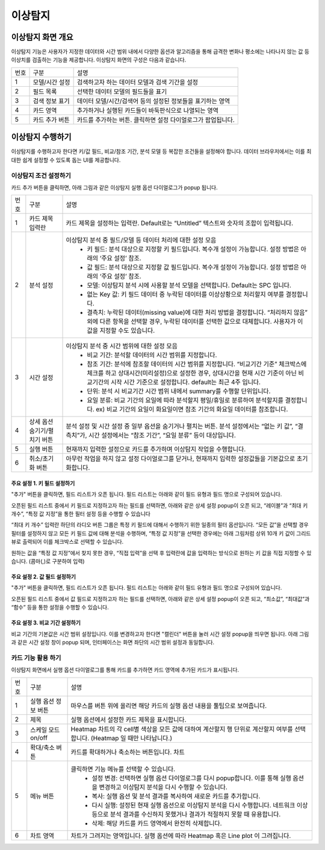 
_`이상탐지`
========================================



_`이상탐지 화면 개요`
----------------------------------------
이상탐지 기능은 사용자가 지정한 데이터와 시간 범위 내에서 다양한 옵션과 알고리즘을 통해 급격한 변화나 평소에는 나타나지 않는 값 등 이상치를 검출하는 기능을 제공합니다.
이상탐지 화면의 구성은 다음과 같습니다.

.. image:: ./images/ko/anomaly_main.png

========  ==================================  =====================================================================================================================================================================================
번호      구분                                설명
--------  ----------------------------------  -------------------------------------------------------------------------------------------------------------------------------------------------------------------------------------
1         모델/시간 설정                      검색하고자 하는 데이터 모델과 검색 기간을 설정
2         필드 목록                           선택한 데이터 모델의 필드들을 표기
3         검색 정보 표기                      데이터 모델/시간/검색어 등의 설정된 정보들을 표기하는 영역
4         카드 영역                           추가하거나 실행된 카드들이 바둑판식으로 나열되는 영역
5         카드 추가 버튼                      카드를 추가하는 버튼. 클릭하면 설정 다이얼로그가 팝업됩니다.
========  ==================================  =====================================================================================================================================================================================



_`이상탐지 수행하기`
----------------------------------------
이상탐지를 수행하고자 한다면 키/값 필드, 비교/참조 기간, 분석 모델 등 복잡한 조건들을 설정해야 합니다. 데이터 브라우저에서는 이를 최대한 쉽게 설정할 수 있도록 돕는 UI를 제공합니다.


_`이상탐지 조건 설정하기`
~~~~~~~~~~~~~~~~~~~~~~~~~~~~~~~~~~~~~~
카드 추가 버튼을 클릭하면, 아래 그림과 같은 이상탐지 실행 옵션 다이얼로그가 popup 됩니다.

.. image:: ./images/ko/anomaly_cond_dlg.png

========  ==================================  =====================================================================================================================================================================================
번호      구분                                설명
--------  ----------------------------------  -------------------------------------------------------------------------------------------------------------------------------------------------------------------------------------
1         카드 제목 입력란                    카드 제목을 설정하는 입력란. Default로는 “Untitled” 텍스트와 숫자의 조합이 입력됩니다.
2         분석 설정                           이상탐지 분석 중 필드/모델 등 데이터 처리에 대한 설정 모음
                                                - 키 필드: 분석 대상으로 지정할 키 필드입니다. 복수개 설정이 가능합니다. 설정 방법은 아래의 ‘주요 설정’ 참조.
                                                - 값 필드: 분석 대상으로 지정할 값 필드입니다. 복수개 설정이 가능합니다. 설정 방법은 아래의 ‘주요 설정’ 참조.
                                                - 모델: 이상탐지 분석 시에 사용할 분석 모델을 선택합니다. Default는 SPC 입니다.
                                                - 없는 Key 값: 키 필드 데이터 중 누락된 데이터를 이상상황으로 처리할지 여부를 결정합니다.
                                                - 결측치: 누락된 데이터(missing value)에 대한 처리 방법을 결정합니다. “처리하지 않음” 외에 다른 항목을 선택할 경우, 누락된 데이터를 선택한 값으로 대체합니다. 사용자가 이 값을 지정할 수도 있습니다.
3         시간 설정                           이상탐지 분석 중 시간 범위에 대한 설정 모음
                                                - 비교 기간: 분석할 데이터의 시간 범위를 지정합니다.
                                                - 참조 기간: 분석에 참조할 데이터의 시간 범위를 지정합니다. “비교기간 기준” 체크박스에 체크를 하고 상대시간(미리설정)으로 설정한 경우, 상대시간을 현재 시간 기준이 아닌 비교기간의 시작 시간 기준으로 설정합니다. default는 최근 4주 입니다.
                                                - 단위: 분석 시 비교기간 시간 범위 내에서 summary를 수행할 단위입니다.
                                                - 요일 분류: 비교 기간의 요일에 따라 분석할지 평일/휴일로 분류하여 분석할지를 결정합니다. ex) 비교 기간의 요일이 화요일이면 참조 기간의 화요일 데이터를 참조합니다.
4         상세 옵션 숨기기/펼치기 버튼        분석 설정 및 시간 설정 중 일부 옵션을 숨기거나 펼치는 버튼. 분석 설정에서는 “없는 키 값”, “결측치”가, 시간 설정에서는 “참조 기간”, “요일 분류” 등이 대상입니다.
5         실행 버튼                           현재까지 입력한 설정으로 카드를 추가하며 이상탐지 작업을 수행합니다.
6         취소/초기화 버튼                    아무런 작업을 하지 않고 설정 다이얼로그를 닫거나, 현재까지 입력한 설정값들을 기본값으로 초기화합니다.
========  ==================================  =====================================================================================================================================================================================


주요 설정 1. 키 필드 설정하기
````````````````````````````````````````````````````
"추가" 버튼을 클릭하면, 필드 리스트가 오픈 됩니다. 필드 리스트는 아래와 같이 필드 유형과 필드 명으로 구성되어 있습니다.

.. image:: ./images/ko/anomaly_set_field_01.png

오픈된 필드 리스트 중에서 키 필드로 지정하고자 하는 필드를 선택하면, 아래와 같은 상세 설정 popup이 오픈 되고, “레이블”과 “최대 키 개수”, “특정 값 지정”을 통한 필터 설정 등을 수행할 수 있습니다

.. image:: ./images/ko/anomaly_set_field_02.png

“최대 키 개수” 입력란 하단의 라디오 버튼 그룹은 특정 키 필드에 대해서 수행하기 위한 일종의 필터 옵션입니다. “모든 값”을 선택할 경우 필터를 설정하지 않고 모든 키 필드 값에 대해 분석을 수행하며, “특정 값 지정”을 선택한 경우에는 아래 그림처럼 상위 10개 키 값이 그리드 뷰로 출력되어 이를 체크박스로 선택할 수 있습니다.

.. image:: ./images/ko/anomaly_set_field_03.png

원하는 값을 “특정 값 지정”에서 찾지 못한 경우, “직접 입력”을 선택 후 입력란에 값을 입력하는 방식으로 원하는 키 값을 직접 지정할 수 있습니다. (콤마(,)로 구분하여 입력)

.. image:: ./images/ko/anomaly_set_field_04.png


주요 설정 2. 값 필드 설정하기
````````````````````````````````````````````````````
"추가"  버튼을 클릭하면, 필드 리스트가 오픈 됩니다. 필드 리스트는 아래와 같이 필드 유형과 필드 명으로 구성되어 있습니다.

.. image:: ./images/ko/anomaly_set_field_01.png

오픈된 필드 리스트 중에서 값 필드로 지정하고자 하는 필드를 선택하면, 아래와 같은 상세 설정 popup이 오픈 되고, “최소값”, “최대값”과 “함수” 등을 통한 설정을 수행할 수 있습니다.

.. image:: ./images/ko/anomaly_set_field_05.png


주요 설정 3. 비교 기간 설정하기
````````````````````````````````````````````````````
비교 기간의 기본값은 시간 범위 설정입니다. 이를 변경하고자 한다면 "캘린더" 버튼을 눌러 시간 설정 popup을 띄우면 됩니다. 아래 그림과 같은 시간 설정 창이 popup 되며, 인터페이스는 화면 좌단의 시간 범위 설정과 동일합니다.

.. image:: ./images/ko/anomaly_set_datetime.png




_`카드 기능 활용 하기`
~~~~~~~~~~~~~~~~~~~~~~~~~~~~~~~~~~~~~~
이상탐지 화면에서 실행 옵션 다이얼로그를 통해 카드를 추가하면 카드 영역에 추가된 카드가 표시됩니다.

.. image:: ./images/ko/anomaly_card_01.png


========  ==================================  =====================================================================================================================================================================================
번호      구분                                설명
--------  ----------------------------------  -------------------------------------------------------------------------------------------------------------------------------------------------------------------------------------
1         실행 옵션 정보 버튼                 마우스를 버튼 위에 올리면 해당 카드의 실행 옵션 내용을 툴팁으로 보여줍니다.
2         제목                                실행 옵션에서 설정한 카드 제목을 표시합니다.
3         스케일 모드 on/off                  Heatmap 차트의 각 cell별 색상을 모든 값에 대하여 계산할지 행 단위로 계산할지 여부를 선택합니다. (Heatmap 일 때만 나타납니다.)
4         확대/축소 버튼                      카드를 확대하거나 축소하는 버튼입니다. 차트
5         메뉴 버튼                           클릭하면 기능 메뉴를 선택할 수 있습니다.
                                                 - 설정 변경: 선택하면 실행 옵션 다이얼로그를 다시 popup합니다. 이를 통해 실행 옵션을 변경하고 이상탐지 분석을 다시 수행할 수 있습니다.
                                                 - 복사: 실행 옵션 및 분석 결과를 복사하여 새로운 카드를 추가합니다.
                                                 - 다시 실행: 설정된 현재 실행 옵션으로 이상탐지 분석을 다시 수행합니다. 네트워크 이상 등으로 분석 결과를 수신하지 못했거나 결과가 적절하지 못할 때 유용합니다.
                                                 - 삭제: 해당 카드를 카드 영역에서 완전히 삭제합니다.
6         차트 영역                           차트가 그려지는 영역입니다. 실행 옵션에 따라 Heatmap 혹은 Line plot 이 그려집니다.
========  ==================================  =====================================================================================================================================================================================


